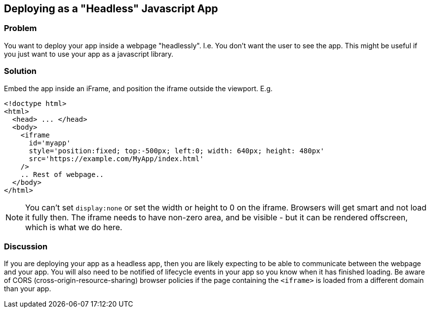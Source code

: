 == Deploying as a "Headless" Javascript App

[discrete]
=== Problem

You want to deploy your app inside a webpage "headlessly".  I.e. You don't want the user to see the app.  This might be useful if you just want to use your app as a javascript library.

[discrete]
=== Solution

Embed the app inside an iFrame, and position the iframe outside the viewport.  E.g.

[source,html]
----
<!doctype html>
<html>
  <head> ... </head>
  <body>
    <iframe 
      id='myapp' 
      style='position:fixed; top:-500px; left:0; width: 640px; height: 480px'
      src='https://example.com/MyApp/index.html'
    />
    .. Rest of webpage..
  </body>
</html>
----

NOTE: You can't set `display:none` or set the width or height to 0 on the iframe.  Browsers will get smart and not load it fully then.  The iframe needs to have non-zero area, and be visible - but it can be rendered offscreen, which is what we do here.

[discrete]
=== Discussion

If you are deploying your app as a headless app, then you are likely expecting to be able to communicate between the webpage and your app.  You will also need to be notified of lifecycle events in your app so you know when it has finished loading.  Be aware of CORS (cross-origin-resource-sharing) browser policies if the page containing the `<iframe>` is loaded from a different domain than your app.
